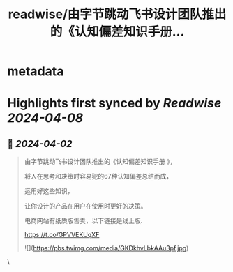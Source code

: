 :PROPERTIES:
:title: readwise/由字节跳动飞书设计团队推出的《认知偏差知识手册...
:END:


* metadata
:PROPERTIES:
:author: [[seclink on Twitter]]
:full-title: "由字节跳动飞书设计团队推出的《认知偏差知识手册..."
:category: [[tweets]]
:url: https://twitter.com/seclink/status/1774669590888677672
:image-url: https://pbs.twimg.com/profile_images/1709859553414893568/a_eQ9NYf.jpg
:END:

* Highlights first synced by [[Readwise]] [[2024-04-08]]
** 📌 [[2024-04-02]]
#+BEGIN_QUOTE
由字节跳动飞书设计团队推出的《认知偏差知识手册 》，

将人在思考和决策时容易犯的67种认知偏差总结而成，

运用好这些知识，

让你设计的产品在用户在使用时更好的决策。

电商网站有纸质版售卖，以下链接是线上版.

https://t.co/GPVVEKUqXF 

![](https://pbs.twimg.com/media/GKDkhvLbkAAu3pf.jpg) 
#+END_QUOTE\